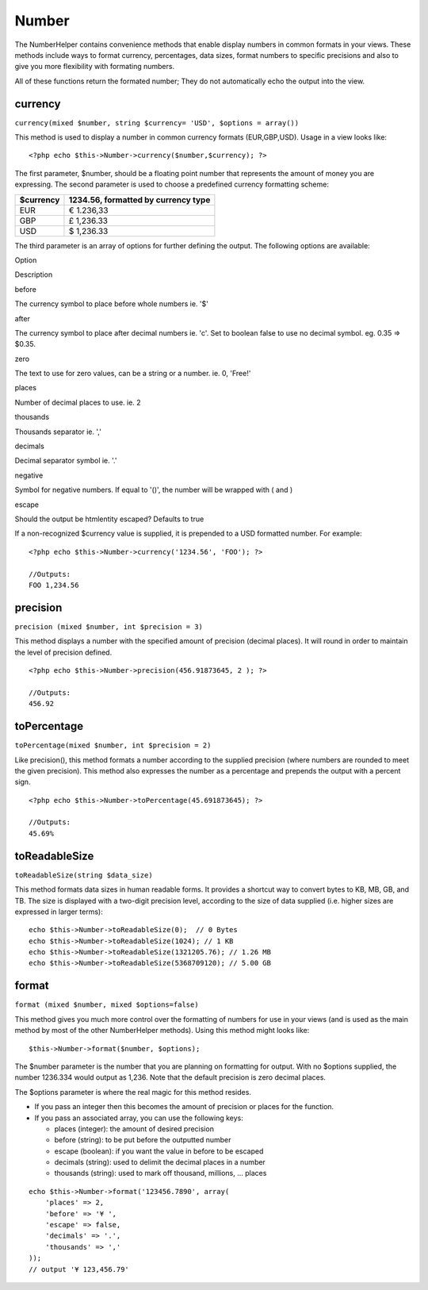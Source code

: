 Number
######

The NumberHelper contains convenience methods that enable display
numbers in common formats in your views. These methods include ways to
format currency, percentages, data sizes, format numbers to specific
precisions and also to give you more flexibility with formating numbers.

All of these functions return the formated number; They do not
automatically echo the output into the view.

currency
========

``currency(mixed $number, string $currency= 'USD', $options = array())``

This method is used to display a number in common currency formats
(EUR,GBP,USD). Usage in a view looks like:

::

    <?php echo $this->Number->currency($number,$currency); ?>

The first parameter, $number, should be a floating point number that
represents the amount of money you are expressing. The second parameter
is used to choose a predefined currency formatting scheme:

+-------------+---------------------------------------+
| $currency   | 1234.56, formatted by currency type   |
+=============+=======================================+
| EUR         | € 1.236,33                            |
+-------------+---------------------------------------+
| GBP         | £ 1,236.33                            |
+-------------+---------------------------------------+
| USD         | $ 1,236.33                            |
+-------------+---------------------------------------+

The third parameter is an array of options for further defining the
output. The following options are available:

Option

Description

before

The currency symbol to place before whole numbers ie. '$'

after

The currency symbol to place after decimal numbers ie. 'c'. Set to
boolean false to use no decimal symbol. eg. 0.35 => $0.35.

zero

The text to use for zero values, can be a string or a number. ie. 0,
'Free!'

places

Number of decimal places to use. ie. 2

thousands

Thousands separator ie. ','

decimals

Decimal separator symbol ie. '.'

negative

Symbol for negative numbers. If equal to '()', the number will be
wrapped with ( and )

escape

Should the output be htmlentity escaped? Defaults to true

If a non-recognized $currency value is supplied, it is prepended to a
USD formatted number. For example:

::

    <?php echo $this->Number->currency('1234.56', 'FOO'); ?>
     
    //Outputs: 
    FOO 1,234.56

precision
=========

``precision (mixed $number, int $precision = 3)``

This method displays a number with the specified amount of precision
(decimal places). It will round in order to maintain the level of
precision defined.

::

    <?php echo $this->Number->precision(456.91873645, 2 ); ?>
     
    //Outputs: 
    456.92

toPercentage
============

``toPercentage(mixed $number, int $precision = 2)``

Like precision(), this method formats a number according to the supplied
precision (where numbers are rounded to meet the given precision). This
method also expresses the number as a percentage and prepends the output
with a percent sign.

::

    <?php echo $this->Number->toPercentage(45.691873645); ?>
     
    //Outputs: 
    45.69%

toReadableSize
==============

``toReadableSize(string $data_size)``

This method formats data sizes in human readable forms. It provides a
shortcut way to convert bytes to KB, MB, GB, and TB. The size is
displayed with a two-digit precision level, according to the size of
data supplied (i.e. higher sizes are expressed in larger terms):

::

    echo $this->Number->toReadableSize(0);  // 0 Bytes
    echo $this->Number->toReadableSize(1024); // 1 KB
    echo $this->Number->toReadableSize(1321205.76); // 1.26 MB
    echo $this->Number->toReadableSize(5368709120); // 5.00 GB

format
======

``format (mixed $number, mixed $options=false)``

This method gives you much more control over the formatting of numbers
for use in your views (and is used as the main method by most of the
other NumberHelper methods). Using this method might looks like:

::

    $this->Number->format($number, $options);

The $number parameter is the number that you are planning on formatting
for output. With no $options supplied, the number 1236.334 would output
as 1,236. Note that the default precision is zero decimal places.

The $options parameter is where the real magic for this method resides.

-  If you pass an integer then this becomes the amount of precision or
   places for the function.
-  If you pass an associated array, you can use the following keys:

   -  places (integer): the amount of desired precision
   -  before (string): to be put before the outputted number
   -  escape (boolean): if you want the value in before to be escaped
   -  decimals (string): used to delimit the decimal places in a number
   -  thousands (string): used to mark off thousand, millions, … places

::

    echo $this->Number->format('123456.7890', array(
        'places' => 2,
        'before' => '¥ ',
        'escape' => false,
        'decimals' => '.',
        'thousands' => ','
    ));
    // output '¥ 123,456.79'

